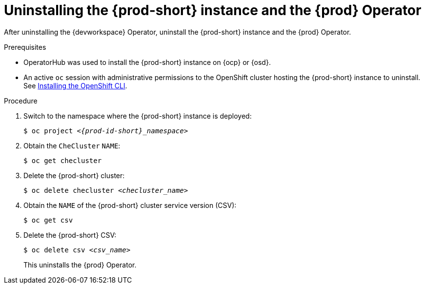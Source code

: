 [id="uninstalling-the-che-instance-and-the-che-operator_{context}"]
= Uninstalling the {prod-short} instance and the {prod} Operator

After uninstalling the {devworkspace} Operator, uninstall the {prod-short} instance and the {prod} Operator.

.Prerequisites

* OperatorHub was used to install the {prod-short} instance on {ocp} or {osd}.

* An active `oc` session with administrative permissions to the OpenShift cluster hosting the {prod-short} instance to uninstall. See link:https://docs.openshift.com/container-platform/{ocp4-ver}/cli_reference/openshift_cli/getting-started-cli.html#installing-openshift-cli[Installing the OpenShift CLI].

.Procedure


. Switch to the namespace where the {prod-short} instance is deployed:
+
[subs="+attributes,+quotes"]
----
$ oc project __<{prod-id-short}_namespace>__
----

. Obtain the `CheCluster` `NAME`:

+
[subs="+attributes,+quotes"]
----
$ oc get checluster
----

. Delete the {prod-short} cluster:
+
[subs="+attributes,+quotes"]
----
$ oc delete checluster __<checluster_name>__
----

. Obtain the `NAME` of the {prod-short} cluster service version (CSV):
+
[subs="+attributes,+quotes"]
----
$ oc get csv
----

. Delete the {prod-short} CSV:
+
[subs="+attributes,+quotes"]
----
$ oc delete csv __<csv_name>__
----
+
This uninstalls the {prod} Operator.